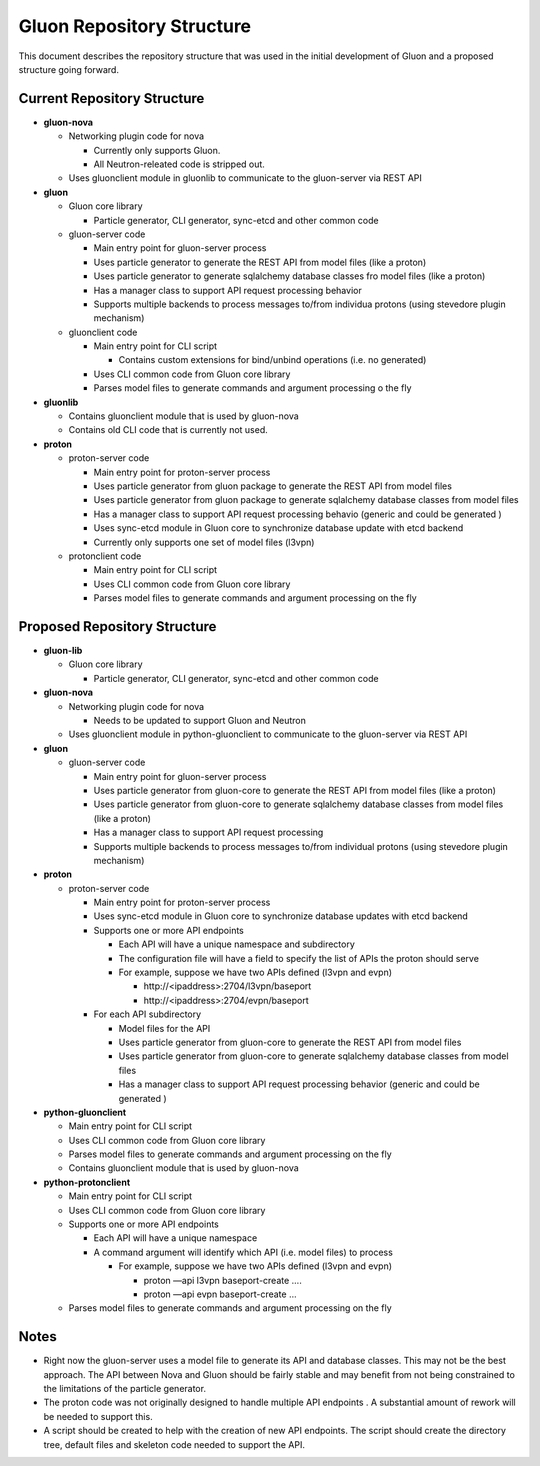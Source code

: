 ..
      Licensed under the Apache License, Version 2.0 (the "License"); you may
      not use this file except in compliance with the License. You may obtain
      a copy of the License at

          http://www.apache.org/licenses/LICENSE-2.0

      Unless required by applicable law or agreed to in writing, software
      distributed under the License is distributed on an "AS IS" BASIS, WITHOUT
      WARRANTIES OR CONDITIONS OF ANY KIND, either express or implied. See the
      License for the specific language governing permissions and limitations
      under the License.


      Convention for heading levels in Gluon devref:
      =======  Heading 0 (reserved for the title in a document)
      -------  Heading 1
      ~~~~~~~  Heading 2
      +++++++  Heading 3
      '''''''  Heading 4
      (Avoid deeper levels because they do not render well.)


Gluon Repository Structure
====================================
This document describes the repository structure that was used in the initial
development of Gluon and a proposed structure going forward.

Current Repository Structure
-----------------------------
- **gluon-nova**

  - Networking plugin code for nova

    - Currently only supports Gluon.
    - All Neutron-releated code is stripped out.

  - Uses gluonclient module in gluonlib to communicate to the gluon-server
    via REST API

- **gluon**

  - Gluon core library

    - Particle generator, CLI generator, sync-etcd and other common code

  - gluon-server code

    - Main entry point for gluon-server process
    - Uses particle generator to generate the REST API from model files
      (like a proton)
    - Uses particle generator to generate sqlalchemy database classes fro
      model files (like a proton)
    - Has a manager class to support API request processing behavior
    - Supports multiple backends to process messages to/from individua
      protons (using stevedore plugin mechanism)

  - gluonclient code

    - Main entry point for CLI script

      - Contains custom extensions for bind/unbind operations (i.e. no
        generated)
    - Uses CLI common code from Gluon core library
    - Parses model files to generate commands and argument processing o
      the fly

- **gluonlib**

  - Contains gluonclient module that is used by gluon-nova
  - Contains old CLI code that is currently not used.

- **proton**

  - proton-server code

    - Main entry point for proton-server process
    - Uses particle generator from gluon package to generate the REST API
      from model files
    - Uses particle generator from gluon package to generate sqlalchemy database
      classes from model files
    - Has a manager class to support API request processing behavio
      (generic and could be generated )
    - Uses sync-etcd module in Gluon core to synchronize database update
      with etcd backend
    - Currently only supports one set of model files (l3vpn)
  - protonclient code

    - Main entry point for CLI script
    - Uses CLI common code from Gluon core library
    - Parses model files to generate commands and argument processing on
      the fly


Proposed Repository Structure
-----------------------------
- **gluon-lib**

  - Gluon core library

    - Particle generator, CLI generator, sync-etcd and other common code

- **gluon-nova**

  - Networking plugin code for nova

    - Needs to be updated to support Gluon and Neutron

  - Uses gluonclient module in python-gluonclient to communicate to the
    gluon-server via REST API

- **gluon**

  - gluon-server code

    - Main entry point for gluon-server process
    - Uses particle generator from gluon-core to generate the REST
      API from model files (like a proton)
    - Uses particle generator from gluon-core to generate sqlalchemy database
      classes from model files (like a proton)
    - Has a manager class to support API request processing
    - Supports multiple backends to process messages to/from individual
      protons (using stevedore plugin mechanism)

- **proton**

  - proton-server code

    - Main entry point for proton-server process
    - Uses sync-etcd module in Gluon core to synchronize database updates
      with etcd backend
    - Supports one or more API endpoints

      - Each API will have a unique namespace and subdirectory
      - The configuration file will have a field to specify the list of
        APIs the proton should serve
      - For example, suppose we have two APIs defined (l3vpn and evpn)

        - \http://<ipaddress>:2704/l3vpn/baseport
        - \http://<ipaddress>:2704/evpn/baseport
    - For each API subdirectory

      - Model files for the API
      - Uses particle generator from gluon-core to generate the REST
        API from model files
      - Uses particle generator from gluon-core to generate sqlalchemy
        database classes from model files
      - Has a manager class to support API request processing behavior
        (generic and could be generated )

- **python-gluonclient**

  - Main entry point for CLI script
  - Uses CLI common code from Gluon core library
  - Parses model files to generate commands and argument processing on the
    fly
  - Contains gluonclient module that is used by gluon-nova

- **python-protonclient**

  - Main entry point for CLI script
  - Uses CLI common code from Gluon core library
  - Supports one or more API endpoints

    - Each API will have a unique namespace
    - A command argument will identify which API (i.e. model files) to process

      - For example, suppose we have two APIs defined (l3vpn and evpn)

        - proton —api l3vpn baseport-create ….
        - proton —api evpn baseport-create  ...
  - Parses model files to generate commands and argument processing on the
    fly

Notes
------

- Right now the gluon-server uses a model file to generate its API and database
  classes.  This may not be the best approach.  The API between Nova and Gluon
  should be fairly stable and may benefit from not being constrained to the
  limitations of the particle generator.
- The proton code was not originally designed to handle multiple API endpoints
  .  A substantial amount of rework will be needed to support this.
- A script should be created to help with the creation of new API endpoints.
  The script should create the directory tree, default files and skeleton code needed to support the API.

